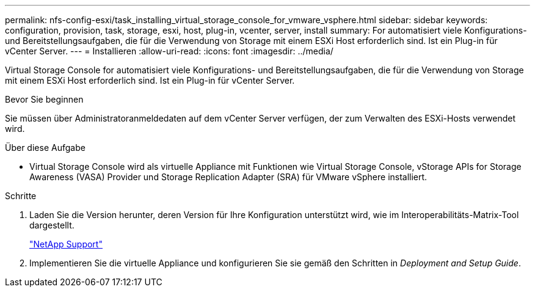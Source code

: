 ---
permalink: nfs-config-esxi/task_installing_virtual_storage_console_for_vmware_vsphere.html 
sidebar: sidebar 
keywords: configuration, provision, task, storage, esxi, host, plug-in, vcenter, server, install 
summary: For automatisiert viele Konfigurations- und Bereitstellungsaufgaben, die für die Verwendung von Storage mit einem ESXi Host erforderlich sind. Ist ein Plug-in für vCenter Server. 
---
= Installieren
:allow-uri-read: 
:icons: font
:imagesdir: ../media/


[role="lead"]
Virtual Storage Console for automatisiert viele Konfigurations- und Bereitstellungsaufgaben, die für die Verwendung von Storage mit einem ESXi Host erforderlich sind. Ist ein Plug-in für vCenter Server.

.Bevor Sie beginnen
Sie müssen über Administratoranmeldedaten auf dem vCenter Server verfügen, der zum Verwalten des ESXi-Hosts verwendet wird.

.Über diese Aufgabe
* Virtual Storage Console wird als virtuelle Appliance mit Funktionen wie Virtual Storage Console, vStorage APIs for Storage Awareness (VASA) Provider und Storage Replication Adapter (SRA) für VMware vSphere installiert.


.Schritte
. Laden Sie die Version herunter, deren Version für Ihre Konfiguration unterstützt wird, wie im Interoperabilitäts-Matrix-Tool dargestellt.
+
https://mysupport.netapp.com/site/global/dashboard["NetApp Support"]

. Implementieren Sie die virtuelle Appliance und konfigurieren Sie sie gemäß den Schritten in _Deployment and Setup Guide_.

